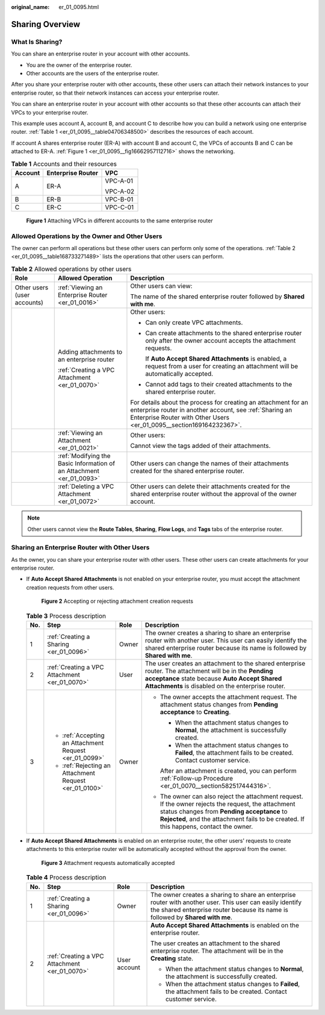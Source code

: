 :original_name: er_01_0095.html

.. _er_01_0095:

Sharing Overview
================

What Is Sharing?
----------------

You can share an enterprise router in your account with other accounts.

-  You are the owner of the enterprise router.
-  Other accounts are the users of the enterprise router.

After you share your enterprise router with other accounts, these other users can attach their network instances to your enterprise router, so that their network instances can access your enterprise router.

You can share an enterprise router in your account with other accounts so that these other accounts can attach their VPCs to your enterprise router.

This example uses account A, account B, and account C to describe how you can build a network using one enterprise router. :ref:`Table 1 <er_01_0095__table04706348500>` describes the resources of each account.

If account A shares enterprise router (ER-A) with account B and account C, the VPCs of accounts B and C can be attached to ER-A. :ref:`Figure 1 <er_01_0095__fig16662957112716>` shows the networking.

.. _er_01_0095__table04706348500:

.. table:: **Table 1** Accounts and their resources

   +-----------------------+-----------------------+-----------------------+
   | Account               | Enterprise Router     | VPC                   |
   +=======================+=======================+=======================+
   | A                     | ER-A                  | VPC-A-01              |
   |                       |                       |                       |
   |                       |                       | VPC-A-02              |
   +-----------------------+-----------------------+-----------------------+
   | B                     | ER-B                  | VPC-B-01              |
   +-----------------------+-----------------------+-----------------------+
   | C                     | ER-C                  | VPC-C-01              |
   +-----------------------+-----------------------+-----------------------+

.. _er_01_0095__fig16662957112716:

.. figure:: /_static/images/en-us_image_0000001399653186.png
   :alt: **Figure 1** Attaching VPCs in different accounts to the same enterprise router

   **Figure 1** Attaching VPCs in different accounts to the same enterprise router

Allowed Operations by the Owner and Other Users
-----------------------------------------------

The owner can perform all operations but these other users can perform only some of the operations. :ref:`Table 2 <er_01_0095__table168733271489>` lists the operations that other users can perform.

.. _er_01_0095__table168733271489:

.. table:: **Table 2** Allowed operations by other users

   +-----------------------------+----------------------------------------------------------------------+---------------------------------------------------------------------------------------------------------------------------------------------------------------------------------------------------+
   | Role                        | Allowed Operation                                                    | Description                                                                                                                                                                                       |
   +=============================+======================================================================+===================================================================================================================================================================================================+
   | Other users (user accounts) | :ref:`Viewing an Enterprise Router <er_01_0016>`                     | Other users can view:                                                                                                                                                                             |
   |                             |                                                                      |                                                                                                                                                                                                   |
   |                             |                                                                      | The name of the shared enterprise router followed by **Shared with me**.                                                                                                                          |
   +-----------------------------+----------------------------------------------------------------------+---------------------------------------------------------------------------------------------------------------------------------------------------------------------------------------------------+
   |                             | Adding attachments to an enterprise router                           | Other users:                                                                                                                                                                                      |
   |                             |                                                                      |                                                                                                                                                                                                   |
   |                             | :ref:`Creating a VPC Attachment <er_01_0070>`                        | -  Can only create VPC attachments.                                                                                                                                                               |
   |                             |                                                                      |                                                                                                                                                                                                   |
   |                             |                                                                      | -  Can create attachments to the shared enterprise router only after the owner account accepts the attachment requests.                                                                           |
   |                             |                                                                      |                                                                                                                                                                                                   |
   |                             |                                                                      |    If **Auto Accept Shared Attachments** is enabled, a request from a user for creating an attachment will be automatically accepted.                                                             |
   |                             |                                                                      |                                                                                                                                                                                                   |
   |                             |                                                                      | -  Cannot add tags to their created attachments to the shared enterprise router.                                                                                                                  |
   |                             |                                                                      |                                                                                                                                                                                                   |
   |                             |                                                                      | For details about the process for creating an attachment for an enterprise router in another account, see :ref:`Sharing an Enterprise Router with Other Users <er_01_0095__section169164232367>`. |
   +-----------------------------+----------------------------------------------------------------------+---------------------------------------------------------------------------------------------------------------------------------------------------------------------------------------------------+
   |                             | :ref:`Viewing an Attachment <er_01_0021>`                            | Other users:                                                                                                                                                                                      |
   |                             |                                                                      |                                                                                                                                                                                                   |
   |                             |                                                                      | Cannot view the tags added of their attachments.                                                                                                                                                  |
   +-----------------------------+----------------------------------------------------------------------+---------------------------------------------------------------------------------------------------------------------------------------------------------------------------------------------------+
   |                             | :ref:`Modifying the Basic Information of an Attachment <er_01_0093>` | Other users can change the names of their attachments created for the shared enterprise router.                                                                                                   |
   +-----------------------------+----------------------------------------------------------------------+---------------------------------------------------------------------------------------------------------------------------------------------------------------------------------------------------+
   |                             | :ref:`Deleting a VPC Attachment <er_01_0072>`                        | Other users can delete their attachments created for the shared enterprise router without the approval of the owner account.                                                                      |
   +-----------------------------+----------------------------------------------------------------------+---------------------------------------------------------------------------------------------------------------------------------------------------------------------------------------------------+

.. note::

   Other users cannot view the **Route Tables**, **Sharing**, **Flow Logs**, and **Tags** tabs of the enterprise router.

.. _er_01_0095__section169164232367:

Sharing an Enterprise Router with Other Users
---------------------------------------------

As the owner, you can share your enterprise router with other users. These other users can create attachments for your enterprise router.

-  If **Auto Accept Shared Attachments** is not enabled on your enterprise router, you must accept the attachment creation requests from other users.


   .. figure:: /_static/images/en-us_image_0000001213710098.png
      :alt: **Figure 2** Accepting or rejecting attachment creation requests

      **Figure 2** Accepting or rejecting attachment creation requests

   .. _er_01_0095__table16962125143812:

   .. table:: **Table 3** Process description

      +-----------------+--------------------------------------------------------+-----------------+-----------------------------------------------------------------------------------------------------------------------------------------------------------------------------------------------------------------------------------------------+
      | No.             | Step                                                   | Role            | Description                                                                                                                                                                                                                                   |
      +=================+========================================================+=================+===============================================================================================================================================================================================================================================+
      | 1               | :ref:`Creating a Sharing <er_01_0096>`                 | Owner           | The owner creates a sharing to share an enterprise router with another user. This user can easily identify the shared enterprise router because its name is followed by **Shared with me**.                                                   |
      +-----------------+--------------------------------------------------------+-----------------+-----------------------------------------------------------------------------------------------------------------------------------------------------------------------------------------------------------------------------------------------+
      | 2               | :ref:`Creating a VPC Attachment <er_01_0070>`          | User            | The user creates an attachment to the shared enterprise router. The attachment will be in the **Pending acceptance** state because **Auto Accept Shared Attachments** is disabled on the enterprise router.                                   |
      +-----------------+--------------------------------------------------------+-----------------+-----------------------------------------------------------------------------------------------------------------------------------------------------------------------------------------------------------------------------------------------+
      | 3               | -  :ref:`Accepting an Attachment Request <er_01_0099>` | Owner           | -  The owner accepts the attachment request. The attachment status changes from **Pending acceptance** to **Creating**.                                                                                                                       |
      |                 | -  :ref:`Rejecting an Attachment Request <er_01_0100>` |                 |                                                                                                                                                                                                                                               |
      |                 |                                                        |                 |    -  When the attachment status changes to **Normal**, the attachment is successfully created.                                                                                                                                               |
      |                 |                                                        |                 |    -  When the attachment status changes to **Failed**, the attachment fails to be created. Contact customer service.                                                                                                                         |
      |                 |                                                        |                 |                                                                                                                                                                                                                                               |
      |                 |                                                        |                 |    After an attachment is created, you can perform :ref:`Follow-up Procedure <er_01_0070__section582517444316>`.                                                                                                                              |
      |                 |                                                        |                 |                                                                                                                                                                                                                                               |
      |                 |                                                        |                 | -  The owner can also reject the attachment request. If the owner rejects the request, the attachment status changes from **Pending acceptance** to **Rejected**, and the attachment fails to be created. If this happens, contact the owner. |
      +-----------------+--------------------------------------------------------+-----------------+-----------------------------------------------------------------------------------------------------------------------------------------------------------------------------------------------------------------------------------------------+

-  If **Auto Accept Shared Attachments** is enabled on an enterprise router, the other users' requests to create attachments to this enterprise router will be automatically accepted without the approval from the owner.


   .. figure:: /_static/images/en-us_image_0000001213710140.png
      :alt: **Figure 3** Attachment requests automatically accepted

      **Figure 3** Attachment requests automatically accepted

   .. table:: **Table 4** Process description

      +-----------------+-----------------------------------------------+-----------------+---------------------------------------------------------------------------------------------------------------------------------------------------------------------------------------------+
      | No.             | Step                                          | Role            | Description                                                                                                                                                                                 |
      +=================+===============================================+=================+=============================================================================================================================================================================================+
      | 1               | :ref:`Creating a Sharing <er_01_0096>`        | Owner           | The owner creates a sharing to share an enterprise router with another user. This user can easily identify the shared enterprise router because its name is followed by **Shared with me**. |
      +-----------------+-----------------------------------------------+-----------------+---------------------------------------------------------------------------------------------------------------------------------------------------------------------------------------------+
      | 2               | :ref:`Creating a VPC Attachment <er_01_0070>` | User account    | **Auto Accept Shared Attachments** is enabled on the enterprise router.                                                                                                                     |
      |                 |                                               |                 |                                                                                                                                                                                             |
      |                 |                                               |                 | The user creates an attachment to the shared enterprise router. The attachment will be in the **Creating** state.                                                                           |
      |                 |                                               |                 |                                                                                                                                                                                             |
      |                 |                                               |                 | -  When the attachment status changes to **Normal**, the attachment is successfully created.                                                                                                |
      |                 |                                               |                 | -  When the attachment status changes to **Failed**, the attachment fails to be created. Contact customer service.                                                                          |
      +-----------------+-----------------------------------------------+-----------------+---------------------------------------------------------------------------------------------------------------------------------------------------------------------------------------------+

